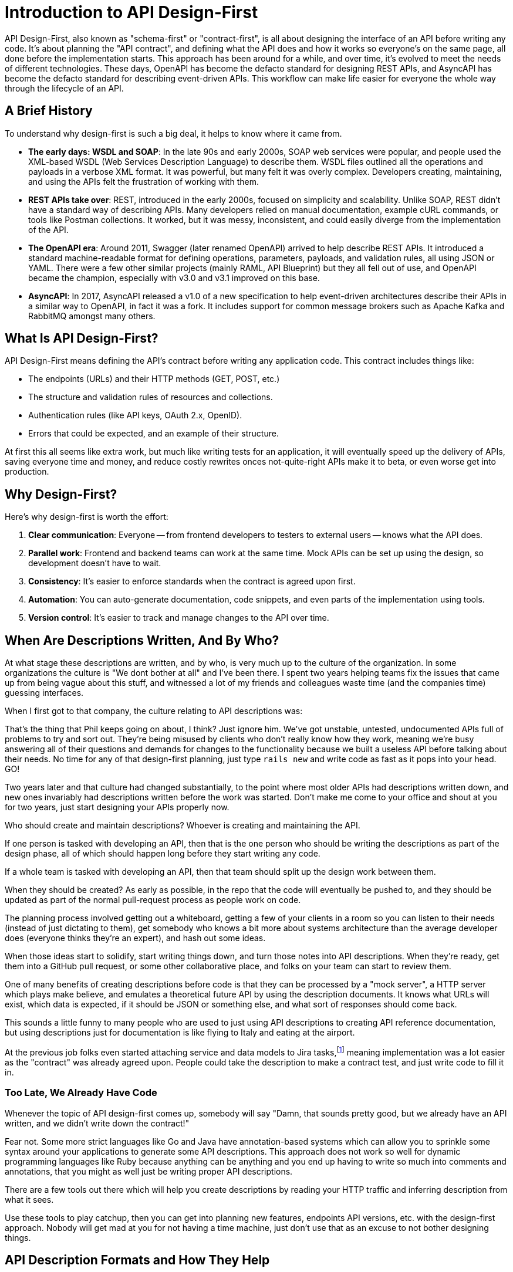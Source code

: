 = Introduction to API Design-First

API Design-First, also known as "schema-first" or "contract-first", is all about designing the interface of an API before writing any code. It's about planning the "API contract", and defining what the API does and how it works so everyone's on the same page, all done before the implementation starts. This approach has been around for a while, and over time, it's evolved to meet the needs of different technologies. These days, OpenAPI has become the defacto standard for designing REST APIs, and AsyncAPI has become the defacto standard for describing event-driven APIs. This workflow can make life easier for everyone the whole way through the lifecycle of an API.

== A Brief History

To understand why design-first is such a big deal, it helps to know where it came from.

* *The early days: WSDL and SOAP*: In the late 90s and early 2000s, SOAP web services were popular, and people used the XML-based WSDL (Web Services Description Language) to describe them. WSDL files outlined all the operations and payloads in a verbose XML format. It was powerful, but many felt it was overly complex. Developers creating, maintaining, and using the APIs felt the frustration of working with them.
* *REST APIs take over*: REST, introduced in the early 2000s, focused on simplicity and scalability. Unlike SOAP, REST didn't have a standard way of describing APIs. Many developers relied on manual documentation, example cURL commands, or tools like Postman collections. It worked, but it was messy, inconsistent, and could easily diverge from the implementation of the API.
* *The OpenAPI era*: Around 2011, Swagger (later renamed OpenAPI) arrived to help describe REST APIs. It introduced a standard machine-readable format for defining operations, parameters, payloads, and validation rules, all using JSON or YAML. There were a few other similar projects (mainly RAML, API Blueprint) but they all fell out of use, and OpenAPI became the champion, especially with v3.0 and v3.1 improved on this base.
* *AsyncAPI*: In 2017, AsyncAPI released a v1.0 of a new specification to help event-driven architectures describe their APIs in a similar way to OpenAPI, in fact it was a fork. It includes support for common message brokers such as Apache Kafka and RabbitMQ amongst many others.

== What Is API Design-First?

API Design-First means defining the API's contract before writing any application code. This contract includes things like:

* The endpoints (URLs) and their HTTP methods (GET, POST, etc.)
* The structure and validation rules of resources and collections.
* Authentication rules (like API keys, OAuth 2.x, OpenID).
* Errors that could be expected, and an example of their structure.

At first this all seems like extra work, but much like writing tests for an application, it will eventually speed up the delivery of APIs, saving everyone time and money, and reduce costly rewrites onces not-quite-right APIs make it to beta, or even worse get into production.

== Why Design-First?

Here's why design-first is worth the effort:

. *Clear communication*: Everyone -- from frontend developers to testers to external users -- knows what the API does.
. *Parallel work*: Frontend and backend teams can work at the same time. Mock APIs can be set up using the design, so development doesn't have to wait.
. *Consistency*: It's easier to enforce standards when the contract is agreed upon first.
. *Automation*: You can auto-generate documentation, code snippets, and even parts of the implementation using tools.
. *Version control*: It's easier to track and manage changes to the API over time.


== When Are Descriptions Written, And By Who?

At what stage these descriptions are written, and by who, is very much up to the
culture of the organization. In some organizations the culture is "We dont
bother at all" and I've been there. I spent two years helping teams fix the
issues that came up from being vague about this stuff, and witnessed a lot of my
friends and colleagues waste time (and the companies time) guessing interfaces.

When I first got to that company, the culture relating to API descriptions was:

====
That's the thing that Phil keeps going on about, I think? Just ignore him. We've got unstable, untested, undocumented APIs full of problems to try and sort out. They're being misused by clients who don't really know how they work, meaning we're busy answering all of their questions and demands for changes to the functionality because we built a useless API before talking about their needs. No time for any of that design-first planning, just type `rails new` and write code as fast as it pops into your head. GO!
====

Two years later and that culture had changed substantially, to the point where
most older APIs had descriptions written down, and new ones invariably had
descriptions written before the work was started. Don't make me come to your office
and shout at you for two years, just start designing your APIs properly now.

Who should create and maintain descriptions? Whoever is creating and maintaining
the API. 

If one person is tasked with developing an API, then that is the one person who
should be writing the descriptions as part of the design phase, all of which 
should happen long before they start writing any code.

If a whole team is tasked with developing an API, then that team should split up
the design work between them.

When they should be created? As early as possible, in the repo that the code will 
eventually be pushed to, and they should be updated as part of the normal pull-request 
process as people work on code.

The planning process involved getting out a whiteboard, getting a few of your
clients in a room so you can listen to their needs (instead of just dictating
to them), get somebody who knows a bit more about systems architecture than the
average developer does (everyone thinks they're an expert), and hash out some
ideas.

When those ideas start to solidify, start writing things down, and turn those
notes into API descriptions. When they're ready, get them into a GitHub pull
request, or some other collaborative place, and folks on your team can start to
review them.

One of many benefits of creating descriptions before code is that they can be
processed by a "mock server", a HTTP server which plays make believe, and
emulates a theoretical future API by using the description documents. It knows what 
URLs will exist, which data is expected, if it should be JSON or something else, 
and what sort of responses should come back.

This sounds a little funny to many people who are used to just using API
descriptions to creating API reference documentation, but using descriptions just 
for documentation is like flying to Italy and eating at the airport.

At the previous job folks even started attaching service and data models to Jira
tasks,footnote:[Jira is a 'popular' piece of project management software from
Atlassian] meaning implementation was a lot easier as the "contract" was already
agreed upon. People could take the description to make a contract test, and just
write code to fill it in.

=== Too Late, We Already Have Code

Whenever the topic of API design-first comes up, somebody will say "Damn, that
sounds pretty good, but we already have an API written, and we didn't write down
the contract!"

Fear not. Some more strict languages like Go and Java have annotation-based
systems which can allow you to sprinkle some syntax around your applications to
generate some API descriptions. This approach does not work so well for dynamic
programming languages like Ruby because anything can be anything and you end up
having to write so much into comments and annotations, that you might as well
just be writing proper API descriptions.

There are a few tools out there which will help you create descriptions by
reading your HTTP traffic and inferring description from what it sees.

Use these tools to play catchup, then you can get into planning new features,
endpoints API versions, etc. with the design-first approach. Nobody will get mad
at you for not having a time machine, just don't use that as an excuse to not
bother designing things.

== API Description Formats and How They Help

Describing an API is the most important part of the API design-first workflow after planning is done, and for anyone building REST/RESTish APIs, the API description format of choice is OpenAPI. For anyone working with event-driven architectures the format of choice is AsyncAPI.

OpenAPI documents are written in JSON or YAML, making them machine-readable, and somewhat human-readable too. They contain all the information needed to describe the interface of an API: requests, responses, reusable components, etc.

[source,yaml]
----
 openapi: 3.0.0
 info:
   title: Example API
   version: 1.0.0
 paths:
   /users:
     get:
       summary: Get a list of users
       responses:
         '200':
           description: A list of users
           content:
             application/json:
               schema:
                 type: array
                 items:
                   type: object
                   properties:
                     id:
                       type: integer
                     name:
                       type: string
----

This snippet describes an API endpoint `/users` that responds with a list of users when a client sends a GET request. It then describes the responses a client could expect to see, with the status codes (e.g.: 200), content types (e.g.: `application/json`), then gets stuck into the `schema` which will outline the shape of the JSON.

If you're just getting started with OpenAPI, we're here to help you on your journey. We've put together a guide to help you https://docs.bump.sh/guides/openapi/specification/v3.1/understanding-structure/basic-structure/[learn OpenAPI from scratch], starting from the basic structure and going through every part of the functionality.

AsyncAPI works in a very similar way, but instead of describing endpoints you describe "publishers" and "consumers".

[source,yaml]
----
asyncapi: 3.0.0

channels:
  user/signedup:
    address: user/signedup
    messages:
      publishUserSignedUp.message:
        $ref: '#/components/messages/userSignedUp'

operations:
  publishUserSignedUp:
    action: send
    channel:
      $ref: '#/channels/user~1signedup'
    messages:
      - $ref: '#/channels/user~1signedup/messages/publishUserSignedUp.message'
----

== Comparing Design-first and Code-first

For years the API Code-first approach was the way to build an API. You'd sketch out the API you want to build on a whiteboard, then before that was even done somebody would be generating controllers and views in their favourite programming language and firing JSON around. The goal was always to get coding as fast as possible, so that clients could start integrating with it as soon as a prototype was ready.

The rush to get coding often meant the first version clients get to see is not really anything like what they want, so a lot of time gets lost and wasted recoding controllers and doing database migrations. At some point everyone runs out of time and they have to go to production with whatever they have, even if it's a mess for clients to work with, and everyone just agrees to fix it all later in v2.0...

For example, when OpenAPI is utilized in this approach, it is usually as annotations or code comments, popped into the application somewhere near the code it's describing, with the hope being that a developer will remember to update both at the same time. These annotations can then be exported to an `openapi.yaml` document which can be displayed as documentation or generate SDKs.

[source,ruby]
----
class UserController {
   @OpenApi(
       path = "/users",
       method = HttpMethod.POST,
       // ...
   )
   public static void createUser(Context ctx) {
       // ...
   }
}
----

Sadly this approach relies entirely on conflating proximity with accuracy. The annotations and code just a few lines below would often tell two completely different stories.

Anyone who has been building APIs for more than a few years has probably done this and felt the pain, which is why so many API teams are starting to leverage the API design-first workflow.

Here's a quick look at the two workflows for comparison.

image::images/introduction/code-first-design-first.png[]

Whilst there are a few more steps, the time invested on agreeing a contract early on brings massive time benefits through the rest of the API lifecycle.

Combining the API-Design-first workflow with OpenAPI/AsyncAPI specifically allows for amazing benefits:

. *Readable by humans and machines*: The YAML/JSON format means it's clear for developers and allows for API design reviews / governance with teams that don't have to read multiple programming languages.
. *Interactive docs*: API Documentation generators like Bump.sh turn OpenAPI/AsyncAPI documents into interactive documentation, showing off parameters and examples, so clients can quickly and easily work with the API.
. *Mock servers*: Tools like Microcks and Wiretap can use the API descriptions to simulate the API, allowing parallel development of API and client applications, and allowing feedback to come in early and often.
. *Server-side Validation*: Instead of rewriting all of your validation logic in docs and code, you can use the API descriptions to power your application, making absolute certain the the documentation matches the implementation and reducing time spent writing code.
. *Contract Testing*: Use automated tools to probe your API implementation based off the API descriptions, and add assertions to existing test suites saying "does this response match what it says in the API description", further ensuring the two are in agreement and saving time writing complicated contract testing by hand.
. *Code generation*: Many tools generate client libraries or server stubs directly from an OpenAPI/AsyncAPI document, saving loads of time.
. *API Style Guides*: Style guides are hard to enforce against code, developers need to check them manually, but with OpenAPI/AsyncAPI you can enforce standards on the API from the very first endpoint that is described.

Anyone who has written API documentation by hand knows that it takes forever and is usually bad and outdated very quickly, so the fact that you have entirely accurate documentation from the start is a huge benefit for most teams.

These other benefits may not have ever been considered, they were just things that you spent infinite time doing by hand and had never even considered automating, but when you combine them altogether in a single workflow your team becomes unstoppable.

Speed and accuracy both go through the roof, reducing time, cost and client frustration with your API.

== TypeSpec Making OpenAPI Easier

If you're looking at this thinking "I want all of those benefits, but writing up a lot of YAML sounds annoying" then take a look at https://docs.bump.sh/guides/openapi/accelerating-youropenapi-spec-generation-with-typespec/[TypeSpec]. Released by Microsoft, TypeSpec is a TypeScript-based DSL (Domain-Specific Language) for designing HTTP APIs.

The main goal of TypeSpec is to split the language used for "design" and "description" in two. The design phase is more about ideating and things change quicker, and the description is more of an artifact of that process, but OpenAPI was essentially one language for both.

OpenAPI is more verbose than any DSL could be, because it's written in JSON/YAML and that has limitations. You end up with a lot of text files, and the more you split your API description into multiple documents, the trickier it can be to rename things and keep all references up to date.

Having the design phase handled with TypeScript allows rapid change to the whole model, with autocomplete, bulk renaming, and type-strict modelling of all your data.

Later when it comes time to deploy documentation, run mock servers, do security checks, lint with style guides, etc. then TypeSpec does not have anywhere near as much tooling as OpenAPI, so you can say "ok, that design looks good, export OpenAPI" and run it through all of those tools, getting the best of both worlds.

== Summary

API Design-First is all about getting the API's design nailed down before jumping into coding. It helps teams work faster, stay consistent, and avoid costly mistakes later on. OpenAPI has become the standard for REST APIs, making it easy to design, document, and manage APIs. AsyncAPI brings this same power to the event-driven API world. Tooling has evolved massively in the last few years to support these standards, so you aren't constantly having to convert things into multiple formats or try to duct-tape infinite tools together with no common source of truth.
